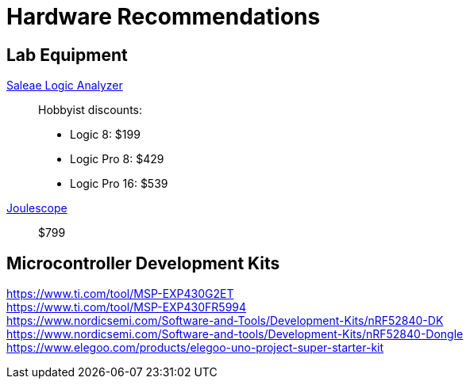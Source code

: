 = Hardware Recommendations

== Lab Equipment

https://www.saleae.com/[Saleae Logic Analyzer]::
Hobbyist discounts:
- Logic 8: $199
- Logic Pro 8: $429
- Logic Pro 16: $539

https://www.joulescope.com/[Joulescope]::
$799

== Microcontroller Development Kits

https://www.ti.com/tool/MSP-EXP430G2ET::
https://www.ti.com/tool/MSP-EXP430FR5994::
https://www.nordicsemi.com/Software-and-Tools/Development-Kits/nRF52840-DK::
https://www.nordicsemi.com/Software-and-tools/Development-Kits/nRF52840-Dongle::

https://www.elegoo.com/products/elegoo-uno-project-super-starter-kit::